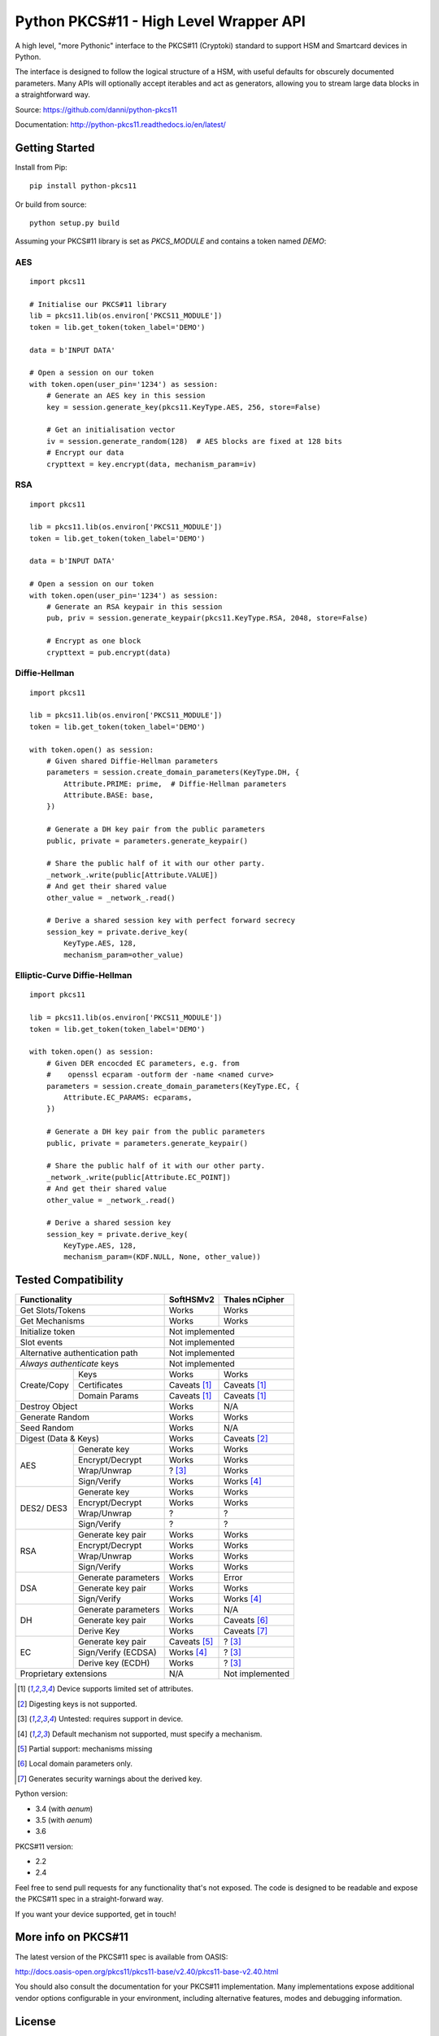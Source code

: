 Python PKCS#11 - High Level Wrapper API
=======================================

A high level, "more Pythonic" interface to the PKCS#11 (Cryptoki) standard
to support HSM and Smartcard devices in Python.

The interface is designed to follow the logical structure of a HSM, with
useful defaults for obscurely documented parameters. Many APIs will optionally
accept iterables and act as generators, allowing you to stream large data
blocks in a straightforward way.

Source: https://github.com/danni/python-pkcs11

Documentation: http://python-pkcs11.readthedocs.io/en/latest/

Getting Started
---------------

Install from Pip:

::

    pip install python-pkcs11


Or build from source:

::

    python setup.py build

Assuming your PKCS#11 library is set as `PKCS_MODULE` and contains a
token named `DEMO`:

AES
~~~

::

    import pkcs11

    # Initialise our PKCS#11 library
    lib = pkcs11.lib(os.environ['PKCS11_MODULE'])
    token = lib.get_token(token_label='DEMO')

    data = b'INPUT DATA'

    # Open a session on our token
    with token.open(user_pin='1234') as session:
        # Generate an AES key in this session
        key = session.generate_key(pkcs11.KeyType.AES, 256, store=False)

        # Get an initialisation vector
        iv = session.generate_random(128)  # AES blocks are fixed at 128 bits
        # Encrypt our data
        crypttext = key.encrypt(data, mechanism_param=iv)

RSA
~~~

::

    import pkcs11

    lib = pkcs11.lib(os.environ['PKCS11_MODULE'])
    token = lib.get_token(token_label='DEMO')

    data = b'INPUT DATA'

    # Open a session on our token
    with token.open(user_pin='1234') as session:
        # Generate an RSA keypair in this session
        pub, priv = session.generate_keypair(pkcs11.KeyType.RSA, 2048, store=False)

        # Encrypt as one block
        crypttext = pub.encrypt(data)


Diffie-Hellman
~~~~~~~~~~~~~~

::

    import pkcs11

    lib = pkcs11.lib(os.environ['PKCS11_MODULE'])
    token = lib.get_token(token_label='DEMO')

    with token.open() as session:
        # Given shared Diffie-Hellman parameters
        parameters = session.create_domain_parameters(KeyType.DH, {
            Attribute.PRIME: prime,  # Diffie-Hellman parameters
            Attribute.BASE: base,
        })

        # Generate a DH key pair from the public parameters
        public, private = parameters.generate_keypair()

        # Share the public half of it with our other party.
        _network_.write(public[Attribute.VALUE])
        # And get their shared value
        other_value = _network_.read()

        # Derive a shared session key with perfect forward secrecy
        session_key = private.derive_key(
            KeyType.AES, 128,
            mechanism_param=other_value)


Elliptic-Curve Diffie-Hellman
~~~~~~~~~~~~~~~~~~~~~~~~~~~~~

::

    import pkcs11

    lib = pkcs11.lib(os.environ['PKCS11_MODULE'])
    token = lib.get_token(token_label='DEMO')

    with token.open() as session:
        # Given DER encocded EC parameters, e.g. from
        #    openssl ecparam -outform der -name <named curve>
        parameters = session.create_domain_parameters(KeyType.EC, {
            Attribute.EC_PARAMS: ecparams,
        })

        # Generate a DH key pair from the public parameters
        public, private = parameters.generate_keypair()

        # Share the public half of it with our other party.
        _network_.write(public[Attribute.EC_POINT])
        # And get their shared value
        other_value = _network_.read()

        # Derive a shared session key
        session_key = private.derive_key(
            KeyType.AES, 128,
            mechanism_param=(KDF.NULL, None, other_value))

Tested Compatibility
--------------------

+------------------------------+--------------+-----------------+
| Functionality                | SoftHSMv2    | Thales nCipher  |
+==============================+==============+=================+
| Get Slots/Tokens             | Works        | Works           |
+------------------------------+--------------+-----------------+
| Get Mechanisms               | Works        | Works           |
+------------------------------+--------------+-----------------+
| Initialize token             | Not implemented                |
+------------------------------+--------------------------------+
| Slot events                  | Not implemented                |
+------------------------------+--------------------------------+
| Alternative authentication   | Not implemented                |
| path                         |                                |
+------------------------------+--------------------------------+
| `Always authenticate` keys   | Not implemented                |
+-------------+----------------+--------------+-----------------+
| Create/Copy | Keys           | Works        | Works           |
|             +----------------+--------------+-----------------+
|             | Certificates   | Caveats [1]_ | Caveats [1]_    |
|             +----------------+--------------+-----------------+
|             | Domain Params  | Caveats [1]_ | Caveats [1]_    |
+-------------+----------------+--------------+-----------------+
| Destroy Object               | Works        | N/A             |
+------------------------------+--------------+-----------------+
| Generate Random              | Works        | Works           |
+------------------------------+--------------+-----------------+
| Seed Random                  | Works        | N/A             |
+------------------------------+--------------+-----------------+
| Digest (Data & Keys)         | Works        | Caveats [2]_    |
+--------+---------------------+--------------+-----------------+
| AES    | Generate key        | Works        | Works           |
|        +---------------------+--------------+-----------------+
|        | Encrypt/Decrypt     | Works        | Works           |
|        +---------------------+--------------+-----------------+
|        | Wrap/Unwrap         | ? [3]_       | Works           |
|        +---------------------+--------------+-----------------+
|        | Sign/Verify         | Works        | Works [4]_      |
+--------+---------------------+--------------+-----------------+
| DES2/  | Generate key        | Works        | Works           |
| DES3   +---------------------+--------------+-----------------+
|        | Encrypt/Decrypt     | Works        | Works           |
|        +---------------------+--------------+-----------------+
|        | Wrap/Unwrap         | ?            | ?               |
|        +---------------------+--------------+-----------------+
|        | Sign/Verify         | ?            | ?               |
+--------+---------------------+--------------+-----------------+
| RSA    | Generate key pair   | Works        | Works           |
|        +---------------------+--------------+-----------------+
|        | Encrypt/Decrypt     | Works        | Works           |
|        +---------------------+--------------+-----------------+
|        | Wrap/Unwrap         | Works        | Works           |
|        +---------------------+--------------+-----------------+
|        | Sign/Verify         | Works        | Works           |
+--------+---------------------+--------------+-----------------+
| DSA    | Generate parameters | Works        | Error           |
|        +---------------------+--------------+-----------------+
|        | Generate key pair   | Works        | Works           |
|        +---------------------+--------------+-----------------+
|        | Sign/Verify         | Works        | Works [4]_      |
+--------+---------------------+--------------+-----------------+
| DH     | Generate parameters | Works        | N/A             |
|        +---------------------+--------------+-----------------+
|        | Generate key pair   | Works        | Caveats [6]_    |
|        +---------------------+--------------+-----------------+
|        | Derive Key          | Works        | Caveats [7]_    |
+--------+---------------------+--------------+-----------------+
| EC     | Generate key pair   | Caveats [5]_ | ? [3]_          |
|        +---------------------+--------------+-----------------+
|        | Sign/Verify (ECDSA) | Works [4]_   | ? [3]_          |
|        +---------------------+--------------+-----------------+
|        | Derive key (ECDH)   | Works        | ? [3]_          |
+--------+---------------------+--------------+-----------------+
| Proprietary extensions       | N/A          | Not implemented |
+------------------------------+--------------+-----------------+

.. [1] Device supports limited set of attributes.
.. [2] Digesting keys is not supported.
.. [3] Untested: requires support in device.
.. [4] Default mechanism not supported, must specify a mechanism.
.. [5] Partial support: mechanisms missing
.. [6] Local domain parameters only.
.. [7] Generates security warnings about the derived key.

Python version:

* 3.4 (with `aenum`)
* 3.5 (with `aenum`)
* 3.6

PKCS#11 version:

* 2.2
* 2.4

Feel free to send pull requests for any functionality that's not exposed. The
code is designed to be readable and expose the PKCS#11 spec in a
straight-forward way.

If you want your device supported, get in touch!

More info on PKCS#11
--------------------

The latest version of the PKCS#11 spec is available from OASIS:

http://docs.oasis-open.org/pkcs11/pkcs11-base/v2.40/pkcs11-base-v2.40.html

You should also consult the documentation for your PKCS#11 implementation.
Many implementations expose additional vendor options configurable in your
environment, including alternative features, modes and debugging
information.

License
-------

MIT License

Copyright (c) 2017 Danielle Madeley

Permission is hereby granted, free of charge, to any person obtaining a copy
of this software and associated documentation files (the "Software"), to deal
in the Software without restriction, including without limitation the rights
to use, copy, modify, merge, publish, distribute, sublicense, and/or sell
copies of the Software, and to permit persons to whom the Software is
furnished to do so, subject to the following conditions:

The above copyright notice and this permission notice shall be included in all
copies or substantial portions of the Software.

THE SOFTWARE IS PROVIDED "AS IS", WITHOUT WARRANTY OF ANY KIND, EXPRESS OR
IMPLIED, INCLUDING BUT NOT LIMITED TO THE WARRANTIES OF MERCHANTABILITY,
FITNESS FOR A PARTICULAR PURPOSE AND NONINFRINGEMENT. IN NO EVENT SHALL THE
AUTHORS OR COPYRIGHT HOLDERS BE LIABLE FOR ANY CLAIM, DAMAGES OR OTHER
LIABILITY, WHETHER IN AN ACTION OF CONTRACT, TORT OR OTHERWISE, ARISING FROM,
OUT OF OR IN CONNECTION WITH THE SOFTWARE OR THE USE OR OTHER DEALINGS IN THE
SOFTWARE.
